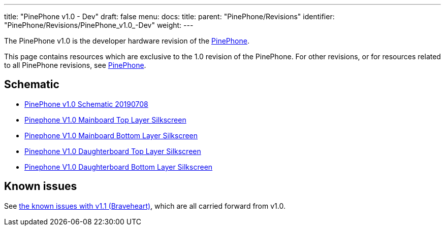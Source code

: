 ---
title: "PinePhone v1.0 - Dev"
draft: false
menu:
  docs:
    title:
    parent: "PinePhone/Revisions"
    identifier: "PinePhone/Revisions/PinePhone_v1.0_-Dev"
    weight: 
---

The PinePhone v1.0 is the developer hardware revision of the link:/documentation/PinePhone[PinePhone].

This page contains resources which are exclusive to the 1.0 revision of the PinePhone. For other revisions, or for resources related to all PinePhone revisions, see link:/documentation/PinePhone#Hardware_revisions[PinePhone].

== Schematic

* https://wiki.pine64.org/images/3/30/PinePhone_Schematic_v1.0_20190708.pdf[PinePhone v1.0 Schematic 20190708]
* https://wiki.pine64.org/images/4/41/PinePhone_mainboard_v1.0_component_placement_top.pdf[Pinephone V1.0 Mainboard Top Layer Silkscreen]
* https://wiki.pine64.org/images/0/09/PinePhone_mainboard_v1.0_component_placement_bottom.pdf[Pinephone V1.0 Mainboard Bottom Layer Silkscreen]
* https://wiki.pine64.org/images/d/df/PinePhone_daughterboard_v1.0_component_placement_top.pdf[Pinephone V1.0 Daughterboard Top Layer Silkscreen]
* https://wiki.pine64.org/images/9/9f/PinePhone_daughterboard_v1.0_component_placement_bottom.pdf[Pinephone V1.0 Daughterboard Bottom Layer Silkscreen]

== Known issues

See link:/documentation/PinePhone/Revisions/PinePhone_v1.1_-_Braveheart#Known_issues[the known issues with v1.1 (Braveheart)], which are all carried forward from v1.0.

